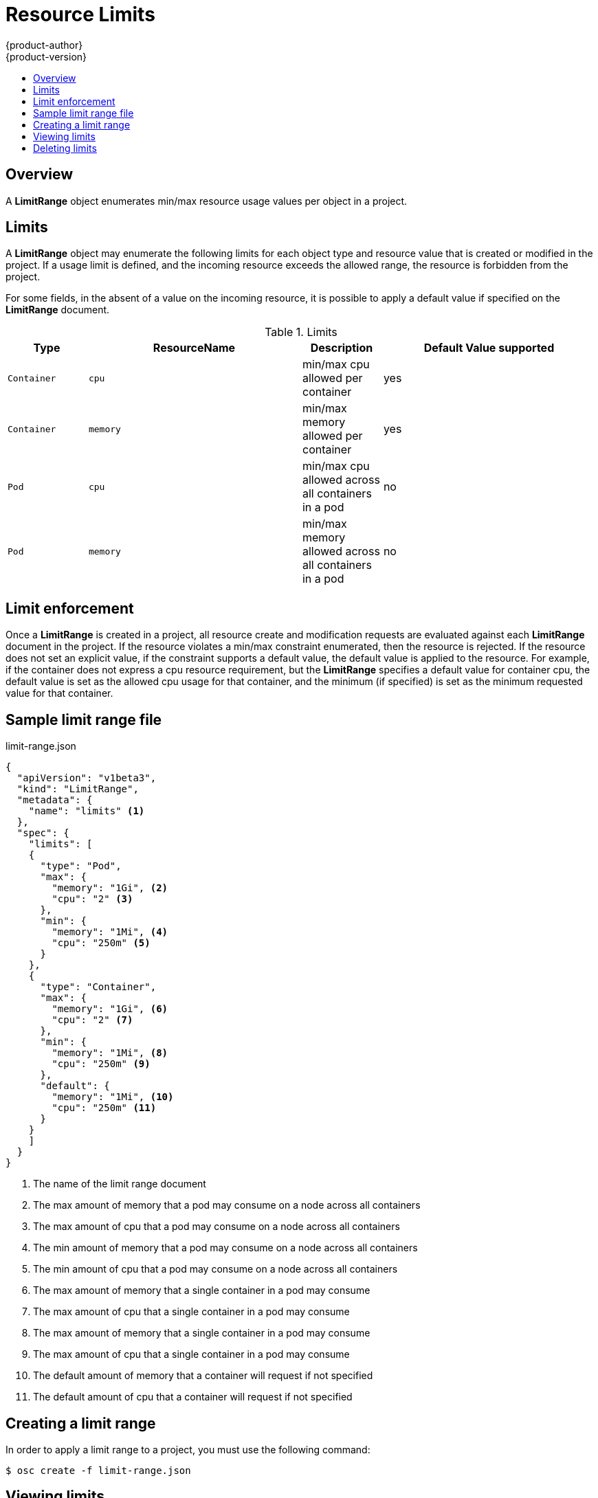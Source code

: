 = Resource Limits
{product-author}
{product-version}
:data-uri:
:icons:
:experimental:
:toc: macro
:toc-title:

toc::[]

== Overview

A *LimitRange* object enumerates min/max resource usage values per object in a project.

== Limits

A *LimitRange* object may enumerate the following limits for each object type and resource value that is created or modified in the project.  If a usage limit is defined, and the incoming resource exceeds the allowed range, the resource is forbidden from the project.

For some fields, in the absent of a value on the incoming resource, it is possible to apply a default value if specified on the *LimitRange* document.

.Limits
[cols="3a,8a,3a,8a",options="header"]
|===

|Type |ResourceName |Description |Default Value supported

|`Container`
|`cpu`
|min/max cpu allowed per container
|yes

|`Container`
|`memory`
|min/max memory allowed per container
|yes

|`Pod`
|`cpu`
|min/max cpu allowed across all containers in a pod
|no

|`Pod`
|`memory`
|min/max memory allowed across all containers in a pod
|no

|===

== Limit enforcement

Once a *LimitRange* is created in a project, all resource create and modification requests are evaluated against each *LimitRange* document in the project.  If the resource violates a min/max constraint enumerated, then the resource is rejected.  If the resource does not set an explicit value, if the constraint supports a default value, the default value is applied to the resource.  For example, if the container does not express a cpu resource requirement, but the *LimitRange* specifies a default value for container cpu, the default value is set as the allowed cpu usage for that container, and the minimum (if specified) is set as the minimum requested value for that container.

== Sample limit range file

limit-range.json
====
----
{
  "apiVersion": "v1beta3",
  "kind": "LimitRange",
  "metadata": {
    "name": "limits" <1>
  },
  "spec": {
    "limits": [
    {
      "type": "Pod",
      "max": {
        "memory": "1Gi", <2>
        "cpu": "2" <3>
      },
      "min": {
        "memory": "1Mi", <4>
        "cpu": "250m" <5>
      }
    },
    {
      "type": "Container",
      "max": {
        "memory": "1Gi", <6>
        "cpu": "2" <7>
      },
      "min": {
        "memory": "1Mi", <8>
        "cpu": "250m" <9>
      },
      "default": {
        "memory": "1Mi", <10>
        "cpu": "250m" <11>
      }       
    }
    ]
  }
}
----
<1> The name of the limit range document
<2> The max amount of memory that a pod may consume on a node across all containers
<3> The max amount of cpu that a pod may consume on a node across all containers
<4> The min amount of memory that a pod may consume on a node across all containers
<5> The min amount of cpu that a pod may consume on a node across all containers
<6> The max amount of memory that a single container in a pod may consume
<7> The max amount of cpu that a single container in a pod may consume
<8> The max amount of memory that a single container in a pod may consume
<9> The max amount of cpu that a single container in a pod may consume
<10> The default amount of memory that a container will request if not specified 
<11> The default amount of cpu that a container will request if not specified
====

== Creating a limit range

In order to apply a limit range to a project, you must use the following command:

****
`$ osc create -f limit-range.json`
****

== Viewing limits

In order to view limits enforced in the project, you must use the following command:

----
$ osc get limits
NAME
limits
$ osc describe limits limits
Name:           limits
Type            Resource        Min     Max     Default
----            --------        ---     ---     ---
Pod             memory          1Mi     1Gi     -
Pod             cpu             250m    2       -
Container       memory          1Mi     1Gi     1Mi
Container       cpu             250m    250m    250m
----

== Deleting limits

If you do not want to enforce limits in your project, you may remove any active limit range by name by issuing the following command:

****
`$ osc delete limits limits`
****
